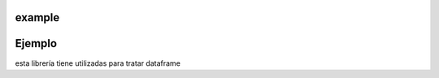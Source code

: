 example
============
Ejemplo
========

esta librería tiene utilizadas para tratar dataframe

.. code-block::python

    get_numerical_features_name(df) # devuelve ["val1", "val2"]
